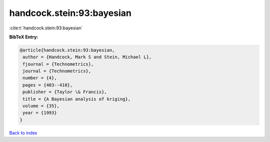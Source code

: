 handcock.stein:93:bayesian
==========================

:cite:t:`handcock.stein:93:bayesian`

**BibTeX Entry:**

.. code-block:: bibtex

   @article{handcock.stein:93:bayesian,
    author = {Handcock, Mark S and Stein, Michael L},
    fjournal = {Technometrics},
    journal = {Technometrics},
    number = {4},
    pages = {403--410},
    publisher = {Taylor \& Francis},
    title = {A Bayesian analysis of kriging},
    volume = {35},
    year = {1993}
   }

`Back to index <../By-Cite-Keys.html>`__
